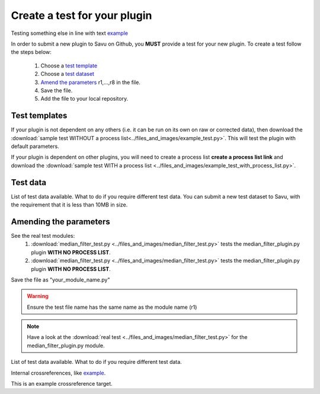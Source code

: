 Create a test for your plugin
*****************************

Testing something else in line with text example_

In order to submit a new plugin to Savu on Github, you **MUST** provide a test for your new plugin. 
To create a test follow the steps below:

    1. Choose a `test template`_
    2. Choose a `test dataset`_
    3. `Amend the parameters`_ r1,...,r8 in the file.
    4. Save the file.
    5. Add the file to your local repository.

.. _`test template`:

Test templates
==============
If your plugin is not dependent on any others (i.e. it can be run on its own on raw or corrected data), then download the 
:download:`sample test WITHOUT a process list<../files_and_images/example_test.py>`.  This will test the plugin with default parameters.

If your plugin is dependent on other plugins, you will need to create a process list **create a process list link** and download
the :download:`sample test WITH a process list <../files_and_images/example_test_with_process_list.py>`.


.. _`test dataset`:

Test data
=========

List of test data available. 
What to do if you require different test data. 
You can submit a new test dataset to Savu, with the requirement that it is less than 10MB in size.


.. _`Amend the parameters`:

Amending the parameters
=======================

See the real test modules:
    1. :download:`median_filter_test.py <../files_and_images/median_filter_test.py>` tests the median_filter_plugin.py plugin **WITH NO PROCESS LIST**.
    2. :download:`median_filter_test.py <../files_and_images/median_filter_test.py>` tests the median_filter_plugin.py plugin **WITH NO PROCESS LIST**.


Save the file as "your_module_name.py" 

.. warning:: Ensure the test file name has the same name as the module name (r1)

.. note:: Have a look at the :download:`real test <../files_and_images/median_filter_test.py>` for the median_filter_plugin.py module. 

List of test data available.
What to do if you require different test data. 

Internal crossreferences, like example_.

.. _example:

This is an example crossreference target. 
